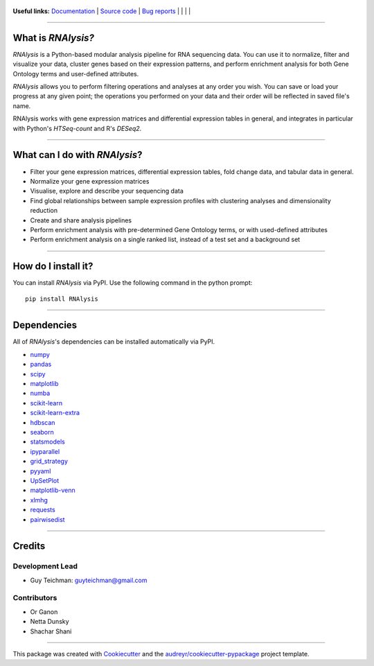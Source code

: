 .. figure:: https://raw.githubusercontent.com/GuyTeichman/RNAlysis/master/docs/source/logo.png
    :target: https://guyteichman.github.io/RNAlysis
    :alt: logo


**Useful links:** `Documentation <https://guyteichman.github.io/RNAlysis>`_ |
`Source code <https://github.com/GuyTeichman/RNAlysis>`_ |
`Bug reports <https://github.com/GuyTeichman/RNAlysis/issues>`_ | |pipimage| | |versionssupported| | |travisci| | |downloads|

----

What is *RNAlysis?*
--------------------

*RNAlysis* is a Python-based modular analysis pipeline for RNA sequencing data.
You can use it to normalize, filter and visualize your data, cluster genes based on their expression patterns,
and perform enrichment analysis for both Gene Ontology terms and user-defined attributes.

*RNAlysis* allows you to perform filtering operations and analyses at any order you wish.
You can save or load your progress at any given point; the operations you performed on your data and their order
will be reflected in saved file's name.

RNAlysis works with gene expression matrices and differential expression tables in general, and integrates in particular with Python's *HTSeq-count* and R's *DESeq2*.

----

What can I do with *RNAlysis*?
---------------------------------

* Filter your gene expression matrices, differential expression tables, fold change data, and tabular data in general.
* Normalize your gene expression matrices
* Visualise, explore and describe your sequencing data
* Find global relationships between sample expression profiles with clustering analyses and dimensionality reduction
* Create and share analysis pipelines
* Perform enrichment analysis with pre-determined Gene Ontology terms, or with used-defined attributes
* Perform enrichment analysis on a single ranked list, instead of a test set and a background set

----

How do I install it?
---------------------
You can install *RNAlysis* via PyPI.
Use the following command in the python prompt::

    pip install RNAlysis


----

Dependencies
------------
All of *RNAlysis*'s dependencies can be installed automatically via PyPI.

* `numpy <https://numpy.org/>`_
* `pandas <https://pandas.pydata.org/>`_
* `scipy <https://www.scipy.org/>`_
* `matplotlib <https://matplotlib.org/>`_
* `numba <http://numba.pydata.org/>`_
* `scikit-learn <https://scikit-learn.org/>`_
* `scikit-learn-extra <https://github.com/scikit-learn-contrib/scikit-learn-extra>`_
* `hdbscan <https://github.com/scikit-learn-contrib/hdbscan>`_
* `seaborn <https://seaborn.pydata.org/>`_
* `statsmodels <https://www.statsmodels.org/>`_
* `ipyparallel <https://github.com/ipython/ipyparallel>`_
* `grid_strategy <https://github.com/matplotlib/grid-strategy>`_
* `pyyaml <https://github.com/yaml/pyyaml>`_
* `UpSetPlot <https://github.com/jnothman/UpSetPlot>`_
* `matplotlib-venn <https://github.com/konstantint/matplotlib-venn>`_
* `xlmhg <https://github.com/flo-compbio/xlmhg>`_
* `requests <https://github.com/psf/requests/>`_
* `pairwisedist <https://github.com/GuyTeichman/pairwisedist/>`_

----

Credits
-------

Development Lead
******************

* Guy Teichman: guyteichman@gmail.com

Contributors
*************

* Or Ganon
* Netta Dunsky
* Shachar Shani

----

This package was created with Cookiecutter_ and the `audreyr/cookiecutter-pypackage`_ project template.

.. _Cookiecutter: https://github.com/audreyr/cookiecutter
.. _`audreyr/cookiecutter-pypackage`: https://github.com/audreyr/cookiecutter-pypackage



.. |pipimage| image:: https://img.shields.io/pypi/v/rnalysis.svg
    :target: https://pypi.python.org/pypi/rnalysis
    :alt: PyPI version
.. |downloads| image:: https://pepy.tech/badge/rnalysis
    :target: https://pepy.tech/project/rnalysis
    :alt: downloads
.. |versionssupported| image:: https://img.shields.io/pypi/pyversions/RNAlysis.svg
    :target: https://pypi.python.org/pypi/rnalysis
    :alt: Python versions supported

..  |travisci| image:: https://travis-ci.org/GuyTeichman/RNAlysis.svg?branch=master
    :target: https://travis-ci.org/GuyTeichman/RNAlysis
    :alt: Travis-CI build status
